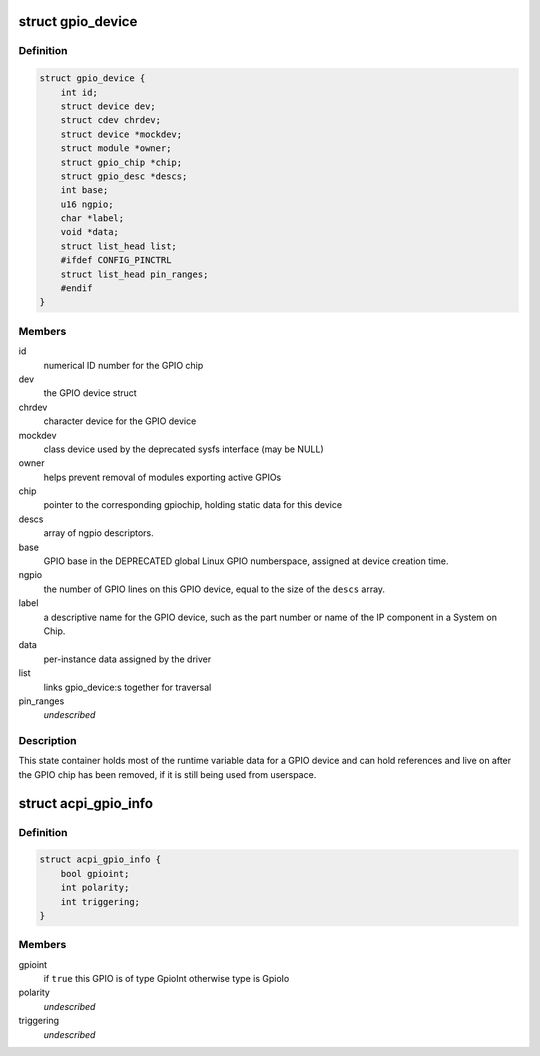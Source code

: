 .. -*- coding: utf-8; mode: rst -*-
.. src-file: drivers/gpio/gpiolib.h

.. _`gpio_device`:

struct gpio_device
==================

.. c:type:: struct gpio_device

    internal state container for GPIO devices

.. _`gpio_device.definition`:

Definition
----------

.. code-block:: c

    struct gpio_device {
        int id;
        struct device dev;
        struct cdev chrdev;
        struct device *mockdev;
        struct module *owner;
        struct gpio_chip *chip;
        struct gpio_desc *descs;
        int base;
        u16 ngpio;
        char *label;
        void *data;
        struct list_head list;
        #ifdef CONFIG_PINCTRL
        struct list_head pin_ranges;
        #endif
    }

.. _`gpio_device.members`:

Members
-------

id
    numerical ID number for the GPIO chip

dev
    the GPIO device struct

chrdev
    character device for the GPIO device

mockdev
    class device used by the deprecated sysfs interface (may be
    NULL)

owner
    helps prevent removal of modules exporting active GPIOs

chip
    pointer to the corresponding gpiochip, holding static
    data for this device

descs
    array of ngpio descriptors.

base
    GPIO base in the DEPRECATED global Linux GPIO numberspace, assigned
    at device creation time.

ngpio
    the number of GPIO lines on this GPIO device, equal to the size
    of the \ ``descs``\  array.

label
    a descriptive name for the GPIO device, such as the part number
    or name of the IP component in a System on Chip.

data
    per-instance data assigned by the driver

list
    links gpio_device:s together for traversal

pin_ranges
    *undescribed*

.. _`gpio_device.description`:

Description
-----------

This state container holds most of the runtime variable data
for a GPIO device and can hold references and live on after the
GPIO chip has been removed, if it is still being used from
userspace.

.. _`acpi_gpio_info`:

struct acpi_gpio_info
=====================

.. c:type:: struct acpi_gpio_info

    ACPI GPIO specific information

.. _`acpi_gpio_info.definition`:

Definition
----------

.. code-block:: c

    struct acpi_gpio_info {
        bool gpioint;
        int polarity;
        int triggering;
    }

.. _`acpi_gpio_info.members`:

Members
-------

gpioint
    if \ ``true``\  this GPIO is of type GpioInt otherwise type is GpioIo

polarity
    *undescribed*

triggering
    *undescribed*

.. This file was automatic generated / don't edit.

